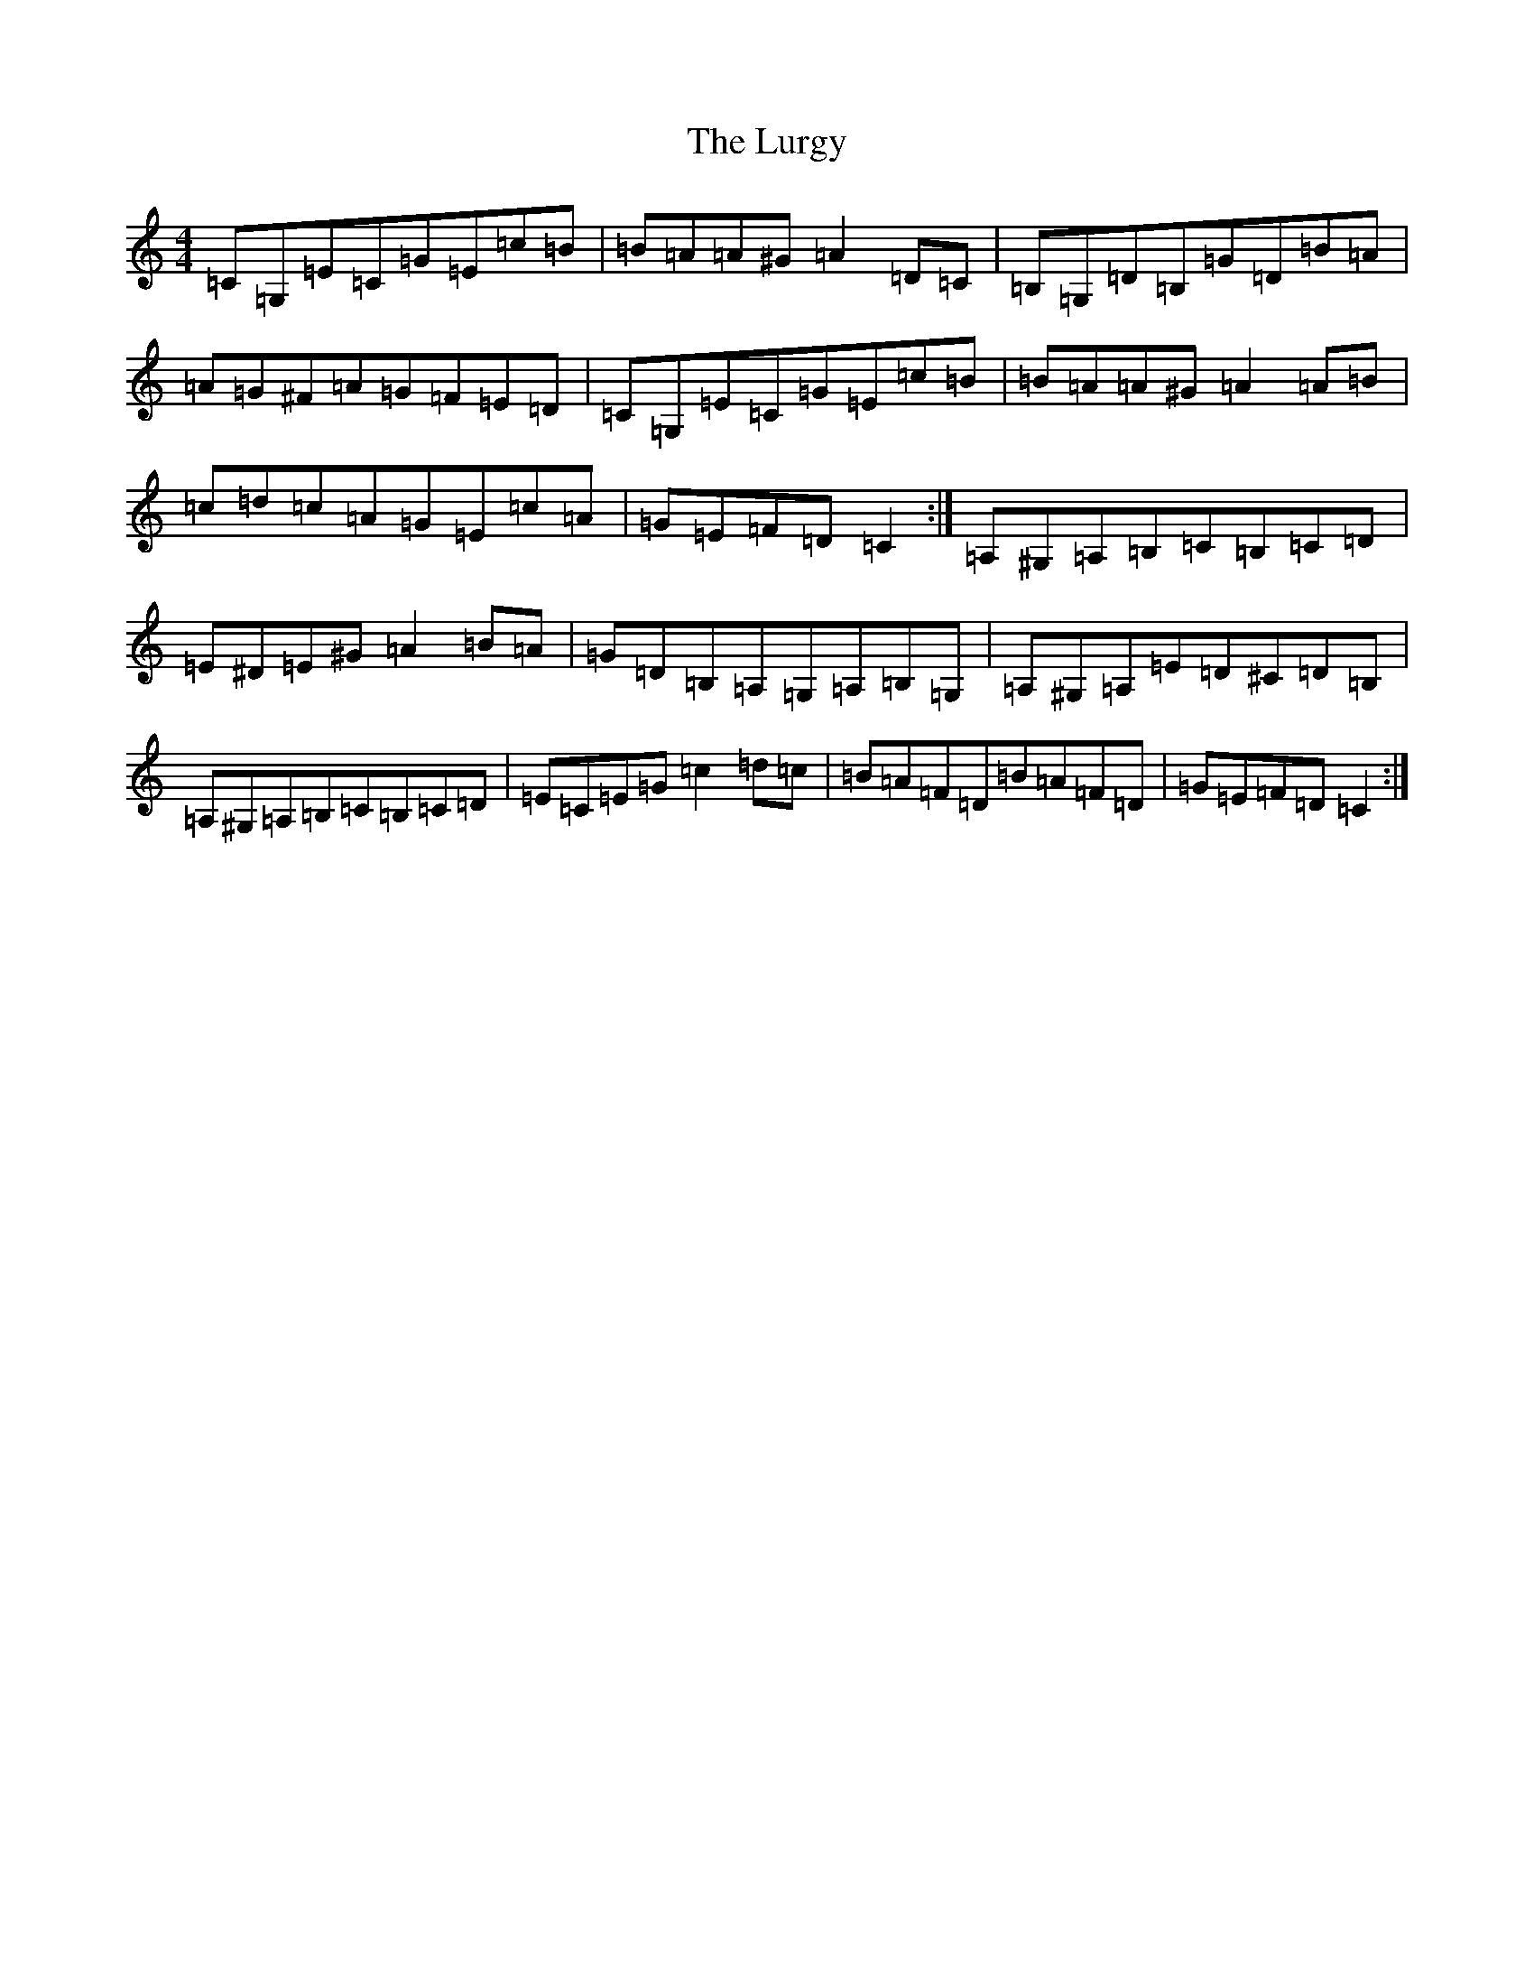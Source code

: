 X: 12957
T: Lurgy, The
S: https://thesession.org/tunes/8288#setting19441
R: hornpipe
M:4/4
L:1/8
K: C Major
=C=G,=E=C=G=E=c=B|=B=A=A^G=A2=D=C|=B,=G,=D=B,=G=D=B=A|=A=G^F=A=G=F=E=D|=C=G,=E=C=G=E=c=B|=B=A=A^G=A2=A=B|=c=d=c=A=G=E=c=A|=G=E=F=D=C2:|=A,^G,=A,=B,=C=B,=C=D|=E^D=E^G=A2=B=A|=G=D=B,=A,=G,=A,=B,=G,|=A,^G,=A,=E=D^C=D=B,|=A,^G,=A,=B,=C=B,=C=D|=E=C=E=G=c2=d=c|=B=A=F=D=B=A=F=D|=G=E=F=D=C2:|